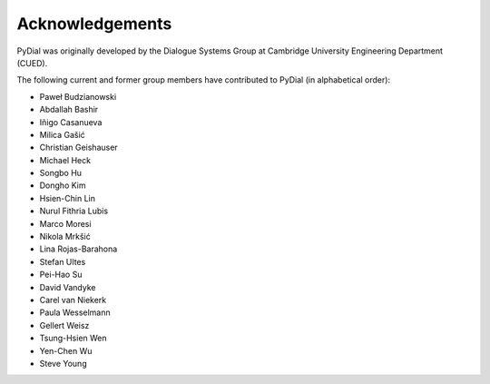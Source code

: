 ****************
Acknowledgements
****************

PyDial was originally developed by the Dialogue Systems Group at Cambridge University Engineering Department (CUED).

The following current and former group members have contributed to PyDial (in alphabetical order):

- Paweł Budzianowski
- Abdallah Bashir
- Iñigo Casanueva
- Milica Gašić
- Christian Geishauser
- Michael Heck
- Songbo Hu
- Dongho Kim
- Hsien-Chin Lin
- Nurul Fithria Lubis
- Marco Moresi
- Nikola Mrkšić
- Lina Rojas-Barahona
- Stefan Ultes
- Pei-Hao Su
- David Vandyke
- Carel van Niekerk
- Paula Wesselmann
- Gellert Weisz
- Tsung-Hsien Wen
- Yen-Chen Wu
- Steve Young
